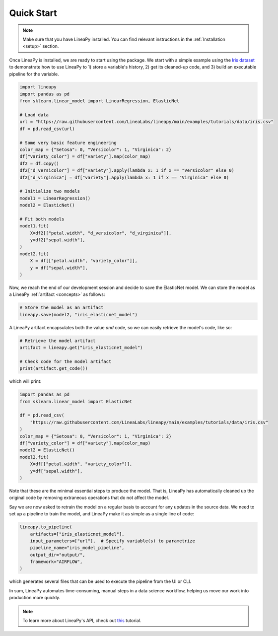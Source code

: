 .. _quickstart:

Quick Start
===========

.. note::

    Make sure that you have LineaPy installed. You can find relevant instructions 
    in the :ref:`Installation <setup>` section.

Once LineaPy is installed, we are ready to start using the package. We start with a simple
example using the `Iris dataset <https://en.wikipedia.org/wiki/Iris_flower_data_set>`_ to demonstrate how to use LineaPy to 1) store a variable's history, 2) get its cleaned-up code,
and 3) build an executable pipeline for the variable.

.. code:: python

    import lineapy
    import pandas as pd
    from sklearn.linear_model import LinearRegression, ElasticNet

    # Load data
    url = "https://raw.githubusercontent.com/LineaLabs/lineapy/main/examples/tutorials/data/iris.csv"
    df = pd.read_csv(url)

    # Some very basic feature engineering
    color_map = {"Setosa": 0, "Versicolor": 1, "Virginica": 2}
    df["variety_color"] = df["variety"].map(color_map)
    df2 = df.copy()
    df2["d_versicolor"] = df["variety"].apply(lambda x: 1 if x == "Versicolor" else 0)
    df2["d_virginica"] = df["variety"].apply(lambda x: 1 if x == "Virginica" else 0)

    # Initialize two models
    model1 = LinearRegression()
    model2 = ElasticNet()

    # Fit both models
    model1.fit(
        X=df2[["petal.width", "d_versicolor", "d_virginica"]],
        y=df2["sepal.width"],
    )
    model2.fit(
        X = df[["petal.width", "variety_color"]],
        y = df["sepal.width"],
    )


Now, we reach the end of our development session and decide to save the ElasticNet model.
We can store the model as a LineaPy :ref:`artifact <concepts>` as follows:

.. code:: python

    # Store the model as an artifact
    lineapy.save(model2, "iris_elasticnet_model")

A LineaPy artifact encapsulates both the value *and* code, so we can easily retrieve
the model's code, like so:

.. code:: python

    # Retrieve the model artifact
    artifact = lineapy.get("iris_elasticnet_model")

    # Check code for the model artifact
    print(artifact.get_code())

which will print:

.. code:: none

    import pandas as pd
    from sklearn.linear_model import ElasticNet

    df = pd.read_csv(
        "https://raw.githubusercontent.com/LineaLabs/lineapy/main/examples/tutorials/data/iris.csv"
    )
    color_map = {"Setosa": 0, "Versicolor": 1, "Virginica": 2}
    df["variety_color"] = df["variety"].map(color_map)
    model2 = ElasticNet()
    model2.fit(
        X=df[["petal.width", "variety_color"]],
        y=df["sepal.width"],
    )

Note that these are the minimal essential steps to produce the model. That is, LineaPy has automatically
cleaned up the original code by removing extraneous operations that do not affect the model.

Say we are now asked to retrain the model on a regular basis to account for any updates in the source data.
We need to set up a pipeline to train the model, and LineaPy make it as simple as a single line of code:

.. code:: python

    lineapy.to_pipeline(
        artifacts=["iris_elasticnet_model"],
        input_parameters=["url"],  # Specify variable(s) to parametrize
        pipeline_name="iris_model_pipeline",
        output_dir="output/",
        framework="AIRFLOW",
    )

which generates several files that can be used to execute the pipeline from the UI or CLI.

In sum, LineaPy automates time-consuming, manual steps in a data science workflow, helping us move
our work into production more quickly.

.. note::

    To learn more about LineaPy's API, check out `this <https://docs.lineapy.org/en/latest/tutorials/00_api_basics.html>`_ tutorial.
